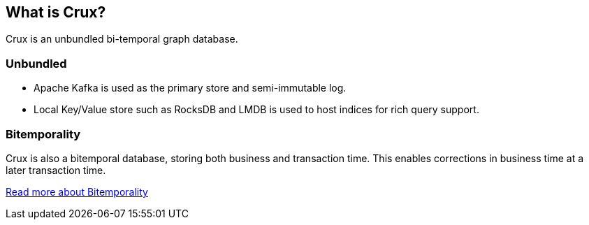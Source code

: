 == What is Crux?

Crux is an unbundled bi-temporal graph database.

=== Unbundled

* Apache Kafka is used as the primary store and semi-immutable log.
* Local Key/Value store such as RocksDB and LMDB is used to host
indices for rich query support.

=== Bitemporality

Crux is also a bitemporal database, storing both business and
transaction time. This enables corrections in business time at a later
transaction time.

<<bitemp.adoc#,Read more about Bitemporality>>
